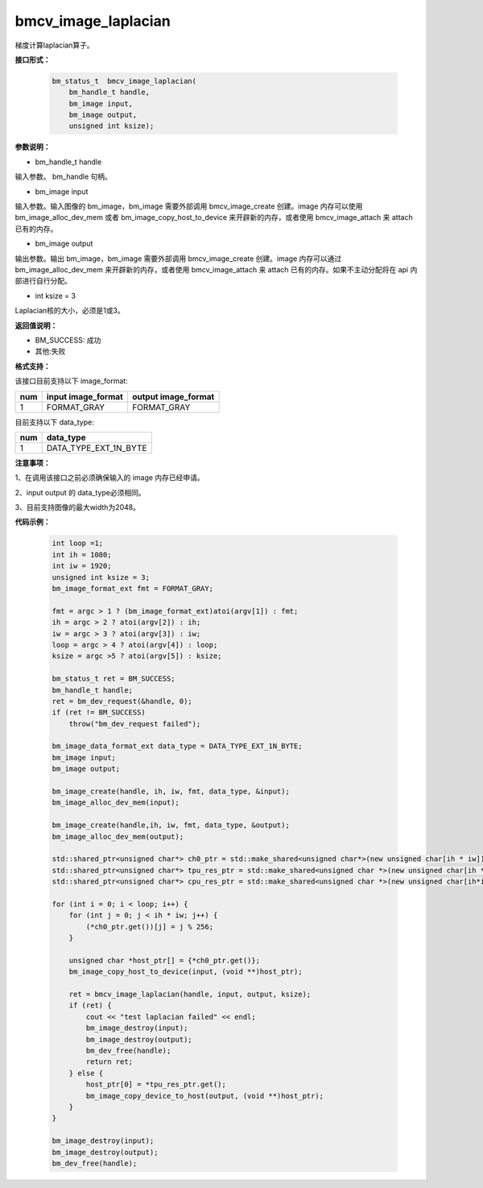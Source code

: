 bmcv_image_laplacian
====================

梯度计算laplacian算子。


**接口形式：**

    .. code-block:: c
    
        bm_status_t  bmcv_image_laplacian(
            bm_handle_t handle,
            bm_image input,
            bm_image output,
            unsigned int ksize);


**参数说明：**

* bm_handle_t handle

输入参数。 bm_handle 句柄。

* bm_image input

输入参数。输入图像的 bm_image，bm_image 需要外部调用 bmcv_image_create 创建。image 内存可以使用 bm_image_alloc_dev_mem 或者 bm_image_copy_host_to_device 来开辟新的内存，或者使用 bmcv_image_attach 来 attach 已有的内存。

* bm_image output

输出参数。输出 bm_image，bm_image 需要外部调用 bmcv_image_create 创建。image 内存可以通过 bm_image_alloc_dev_mem 来开辟新的内存，或者使用 bmcv_image_attach 来 attach 已有的内存。如果不主动分配将在 api 内部进行自行分配。

* int ksize = 3

Laplacian核的大小，必须是1或3。




**返回值说明：**

* BM_SUCCESS: 成功

* 其他:失败


**格式支持：**

该接口目前支持以下 image_format:

+-----+------------------------+------------------------+
| num | input image_format     | output image_format    |
+=====+========================+========================+
| 1   | FORMAT_GRAY            | FORMAT_GRAY            |
+-----+------------------------+------------------------+


目前支持以下 data_type:

+-----+--------------------------------+
| num | data_type                      |
+=====+================================+
| 1   | DATA_TYPE_EXT_1N_BYTE          |
+-----+--------------------------------+


**注意事项：**

1、在调用该接口之前必须确保输入的 image 内存已经申请。

2、input output 的 data_type必须相同。

3、目前支持图像的最大width为2048。


**代码示例：**

    .. code-block:: c

        int loop =1;
        int ih = 1080;
        int iw = 1920;
        unsigned int ksize = 3;
        bm_image_format_ext fmt = FORMAT_GRAY;

        fmt = argc > 1 ? (bm_image_format_ext)atoi(argv[1]) : fmt;
        ih = argc > 2 ? atoi(argv[2]) : ih;
        iw = argc > 3 ? atoi(argv[3]) : iw;
        loop = argc > 4 ? atoi(argv[4]) : loop;
        ksize = argc >5 ? atoi(argv[5]) : ksize;

        bm_status_t ret = BM_SUCCESS;
        bm_handle_t handle;
        ret = bm_dev_request(&handle, 0);
        if (ret != BM_SUCCESS)
            throw("bm_dev_request failed");
    
        bm_image_data_format_ext data_type = DATA_TYPE_EXT_1N_BYTE;
        bm_image input;
        bm_image output;
   
        bm_image_create(handle, ih, iw, fmt, data_type, &input);
        bm_image_alloc_dev_mem(input);

        bm_image_create(handle,ih, iw, fmt, data_type, &output);
        bm_image_alloc_dev_mem(output);

        std::shared_ptr<unsigned char*> ch0_ptr = std::make_shared<unsigned char*>(new unsigned char[ih * iw]);
        std::shared_ptr<unsigned char*> tpu_res_ptr = std::make_shared<unsigned char *>(new unsigned char[ih * iw]);
        std::shared_ptr<unsigned char*> cpu_res_ptr = std::make_shared<unsigned char *>(new unsigned char[ih*iw]);
    
        for (int i = 0; i < loop; i++) {
            for (int j = 0; j < ih * iw; j++) {
                (*ch0_ptr.get())[j] = j % 256;
            }

            unsigned char *host_ptr[] = {*ch0_ptr.get()};
            bm_image_copy_host_to_device(input, (void **)host_ptr);

            ret = bmcv_image_laplacian(handle, input, output, ksize);
            if (ret) {
                cout << "test laplacian failed" << endl;
                bm_image_destroy(input);
                bm_image_destroy(output);
                bm_dev_free(handle);
                return ret;
            } else {
                host_ptr[0] = *tpu_res_ptr.get();
                bm_image_copy_device_to_host(output, (void **)host_ptr);
            }
        }

        bm_image_destroy(input);
        bm_image_destroy(output);
        bm_dev_free(handle);


